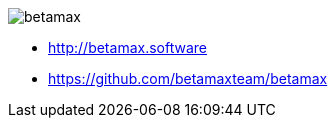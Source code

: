 == {nbsp}

image::images/betamax.png[]

* http://betamax.software
* https://github.com/betamaxteam/betamax